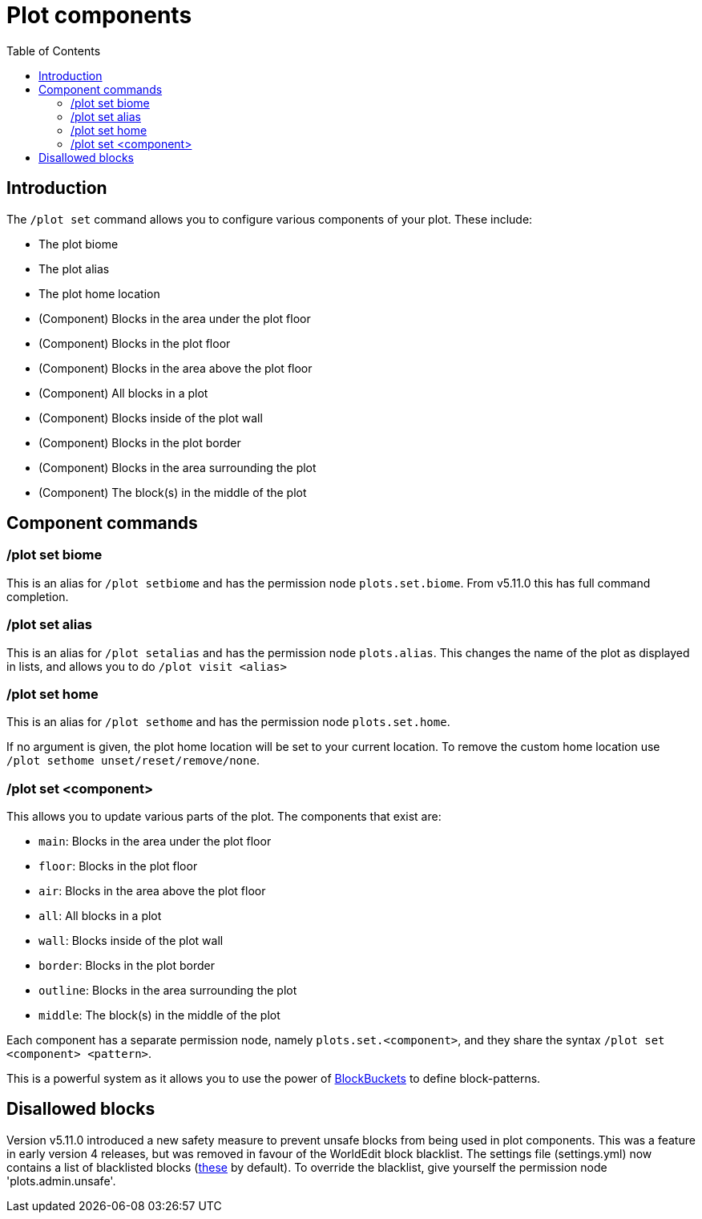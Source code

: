 = Plot components
:toc: left
:toclevels: 2

== Introduction

The `/plot set` command allows you to configure various components of your plot. These include:

* The plot biome
* The plot alias
* The plot home location
* (Component) Blocks in the area under the plot floor
* (Component) Blocks in the plot floor
* (Component) Blocks in the area above the plot floor
* (Component) All blocks in a plot
* (Component) Blocks inside of the plot wall
* (Component) Blocks in the plot border
* (Component) Blocks in the area surrounding the plot
* (Component) The block(s) in the middle of the plot

== Component commands

=== /plot set biome

This is an alias for `/plot setbiome` and has the permission node `plots.set.biome`. From v5.11.0 this has full command completion.

=== /plot set alias

This is an alias for `/plot setalias` and has the permission node `plots.alias`. This changes the name of the plot as displayed in lists, and allows you to do `/plot visit <alias>`

=== /plot set home

This is an alias for `/plot sethome` and has the permission node `plots.set.home`.

If no argument is given, the plot home location will be set to your current location. To remove the custom home location use `/plot sethome unset/reset/remove/none`.

=== /plot set <component>

This allows you to update various parts of the plot. The components that exist are:

* `main`: Blocks in the area under the plot floor
* `floor`: Blocks in the plot floor
* `air`: Blocks in the area above the plot floor
* `all`: All blocks in a plot
* `wall`: Blocks inside of the plot wall
* `border`: Blocks in the plot border
* `outline`: Blocks in the area surrounding the plot
* `middle`: The block(s) in the middle of the plot

Each component has a separate permission node, namely `plots.set.<component>`, and they share the syntax `/plot set <component> <pattern>`.

This is a powerful system as it allows you to use the power of https://github.com/IntellectualSites/PlotSquared-Documentation/wiki/BlockBucket[BlockBuckets] to define block-patterns.
//TODO update link

== Disallowed blocks

Version v5.11.0 introduced a new safety measure to prevent unsafe blocks from being used in plot components. This was a feature in early version 4 releases, but was removed in favour of the WorldEdit block blacklist. The settings file (settings.yml) now contains a list of blacklisted blocks (https://github.com/IntellectualSites/PlotSquared-Documentation/wiki/settings.yml[these] by default). To override the
//TODO update link
blacklist, give yourself the permission node 'plots.admin.unsafe'.

